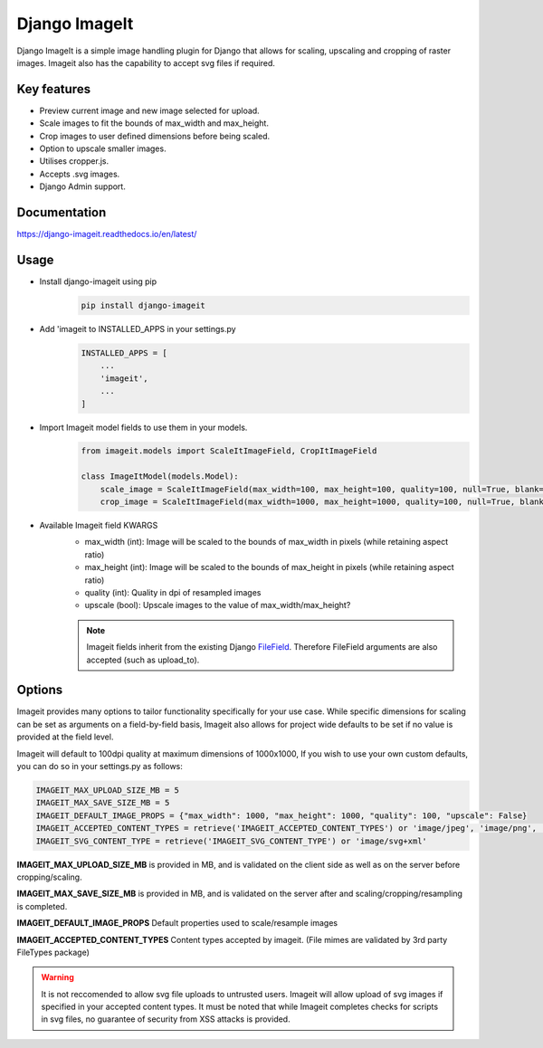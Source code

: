 ================
Django ImageIt
================

|PyPi_Version| |PyPi_Status| |Format| |python_versions| |django_versions| |License|

Django ImageIt is a simple image handling plugin for Django that allows for scaling, upscaling and cropping of raster images. Imageit also has the capability to accept svg files if required.

Key features
============

* Preview current image and new image selected for upload.
* Scale images to fit the bounds of max_width and max_height.
* Crop images to user defined dimensions before being scaled.
* Option to upscale smaller images.
* Utilises cropper.js.
* Accepts .svg images.
* Django Admin support.


Documentation
=============
https://django-imageit.readthedocs.io/en/latest/


Usage
============
* Install django-imageit using pip
    .. code-block:: shell

        pip install django-imageit


* Add 'imageit to INSTALLED_APPS in your settings.py
    .. code-block:: python

        INSTALLED_APPS = [
            ...
            'imageit',
            ...
        ]


* Import Imageit model fields to use them in your models.
    .. code-block:: python

        from imageit.models import ScaleItImageField, CropItImageField

        class ImageItModel(models.Model):
            scale_image = ScaleItImageField(max_width=100, max_height=100, quality=100, null=True, blank=True)
            crop_image = ScaleItImageField(max_width=1000, max_height=1000, quality=100, null=True, blank=True)

* Available Imageit field KWARGS
    * max_width (int): Image will be scaled to the bounds of max_width in pixels (while retaining aspect ratio)
    * max_height (int): Image will be scaled to the bounds of max_height in pixels (while retaining aspect ratio)
    * quality (int): Quality in dpi of resampled images
    * upscale (bool): Upscale images to the value of max_width/max_height?

    .. note:: Imageit fields inherit from the existing Django `FileField <https://docs.djangoproject.com/en/3.2/ref/models/fields/#filefield>`_. Therefore FileField arguments are also accepted (such as upload_to).


Options
============
Imageit provides many options to tailor functionality specifically for your use case. While specific dimensions for scaling can be set as arguments on a field-by-field basis, Imageit also allows for project wide defaults to be set if no value is provided at the field level.

Imageit will default to 100dpi quality at maximum dimensions of 1000x1000, If you wish to use your own custom defaults, you can do so in your settings.py as follows:

.. code-block:: python

    IMAGEIT_MAX_UPLOAD_SIZE_MB = 5
    IMAGEIT_MAX_SAVE_SIZE_MB = 5
    IMAGEIT_DEFAULT_IMAGE_PROPS = {"max_width": 1000, "max_height": 1000, "quality": 100, "upscale": False}
    IMAGEIT_ACCEPTED_CONTENT_TYPES = retrieve('IMAGEIT_ACCEPTED_CONTENT_TYPES') or 'image/jpeg', 'image/png', 'image/svg+xml'
    IMAGEIT_SVG_CONTENT_TYPE = retrieve('IMAGEIT_SVG_CONTENT_TYPE') or 'image/svg+xml'

**IMAGEIT_MAX_UPLOAD_SIZE_MB** is provided in MB, and is validated on the client side as well as on the server before cropping/scaling.

**IMAGEIT_MAX_SAVE_SIZE_MB** is provided in MB, and is validated on the server after and scaling/cropping/resampling is completed.

**IMAGEIT_DEFAULT_IMAGE_PROPS** Default properties used to scale/resample images

**IMAGEIT_ACCEPTED_CONTENT_TYPES** Content types accepted by imageit. (File mimes are validated by 3rd party FileTypes package)

.. warning:: It is not reccomended to allow svg file uploads to untrusted users. Imageit will allow upload of svg images if specified in your accepted content types. It must be noted that while Imageit completes checks for scripts in svg files, no guarantee of security from XSS attacks is provided. 



.. _Django: https://www.djangoproject.com

.. |PyPi_Version| image:: https://img.shields.io/pypi/v/django-imageit.svg
.. |PyPi_Status| image:: https://img.shields.io/pypi/status/django-imageit.svg
.. |Format| image:: https://img.shields.io/pypi/format/django-markdownx.svg
.. |python_versions| image:: https://img.shields.io/pypi/pyversions/django-imageit.svg
.. |django_versions| image:: https://img.shields.io/badge/Django-3.0,%203.1,%203.2-green.svg
.. |License| image:: https://img.shields.io/pypi/l/django-imageit.svg